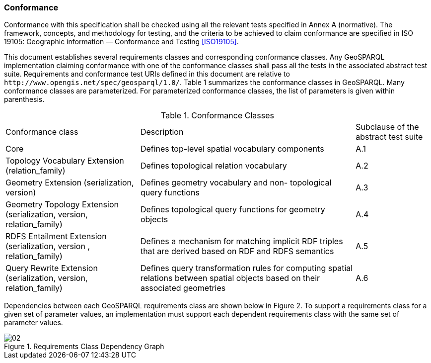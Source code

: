 === Conformance
Conformance with this specification shall be checked using all the relevant tests specified in Annex A (normative). The framework, concepts, and methodology for testing, and the criteria to be achieved to claim conformance are specified in ISO 19105: Geographic information — Conformance and Testing <<ISO19105>>.

This document establishes several requirements classes and corresponding conformance classes. Any GeoSPARQL implementation claiming conformance with one of the conformance classes shall pass all the tests in the associated abstract test suite. Requirements and conformance test URIs defined in this document are relative to `+http://www.opengis.net/spec/geosparql/1.0/+`. Table 1 summarizes the conformance classes in GeoSPARQL. Many conformance classes are parameterized. For parameterized conformance classes, the list of parameters is given within parenthesis.

[%autowidth]
.Conformance Classes
|===
|Conformance class | Description | Subclause of the abstract
test suite

|Core | Defines top-level spatial vocabulary components | A.1
|Topology Vocabulary Extension (relation_family) | Defines topological relation vocabulary | A.2
|Geometry Extension (serialization, version) | Defines geometry vocabulary and non- topological query functions | A.3
|Geometry Topology Extension (serialization, version, relation_family) | Defines topological query functions for geometry objects | A.4
|RDFS Entailment Extension (serialization, version , relation_family) | Defines a mechanism for matching implicit RDF triples that are derived based on RDF and RDFS semantics | A.5
|Query Rewrite Extension (serialization, version, relation_family) | Defines query transformation rules for computing spatial relations between spatial objects based on their associated geometries | A.6
|===

Dependencies between each GeoSPARQL requirements class are shown below in Figure 2. To support a requirements class for a given set of parameter values, an implementation must support each dependent requirements class with the same set of parameter values.

[#img-reqclasses]
.Requirements Class Dependency Graph
image::img/02.png[]

